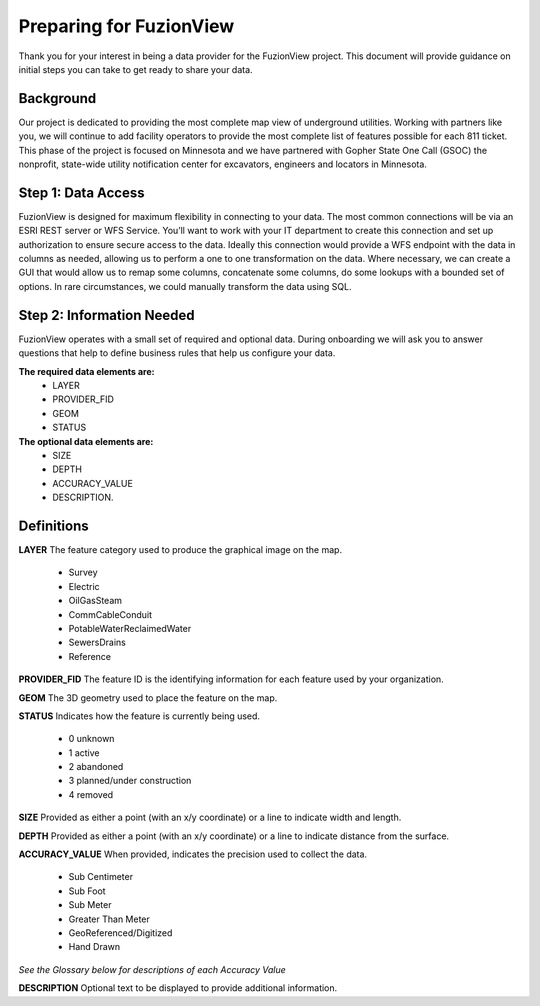 Preparing for FuzionView
==========================
Thank you for your interest in being a data provider for the FuzionView project. This document will provide guidance on initial steps you can take to get ready to share your data.


Background
------------
Our project is dedicated to providing the most complete map view of underground utilities. Working with partners like you, we will continue to add facility operators to provide the most complete list of features possible for each 811 ticket. This phase of the project is focused on Minnesota and we have partnered with Gopher State One Call (GSOC) the nonprofit, state-wide utility notification center for excavators, engineers and locators in Minnesota.


Step 1: Data Access
--------------------
FuzionView is designed for maximum flexibility in connecting to your data. The most common connections will be via an ESRI REST server or WFS Service. You’ll want to work with your IT department to create this connection and set up authorization to ensure secure access to the data. Ideally this connection would provide a WFS endpoint with the data in columns as needed, allowing us to perform a one to one transformation on the data. 
Where necessary, we can create a GUI that would allow us to remap some columns, concatenate some columns, do some lookups with a bounded set of options.
In rare circumstances, we could manually transform the data using SQL.

Step 2: Information Needed
----------------------------
FuzionView operates with a small set of required and optional data. During onboarding we will ask you to answer questions that help to define business rules that help us configure your data.

**The required data elements are:**
 * LAYER 
 * PROVIDER_FID 
 * GEOM 
 * STATUS 

**The optional data elements are:** 
 * SIZE
 * DEPTH
 * ACCURACY_VALUE
 * DESCRIPTION. 

Definitions
-------------
**LAYER**
The feature category used to produce the graphical image on the map.
 * Survey
 * Electric
 * OilGasSteam
 * CommCableConduit
 * PotableWaterReclaimedWater
 * SewersDrains
 * Reference

**PROVIDER_FID**
The feature ID is the identifying information for each feature used by your organization. 

**GEOM**
The 3D geometry used to place the feature on the map.

**STATUS**
Indicates how the feature is currently being used.
 * 0 unknown 
 * 1 active 
 * 2 abandoned 
 * 3 planned/under construction
 * 4 removed

**SIZE**
Provided as either a point (with an x/y coordinate) or a line to indicate width and length.

**DEPTH**
Provided as either a point (with an x/y coordinate) or a line to indicate distance from the surface.

**ACCURACY_VALUE**
When provided, indicates the precision used to collect the data.
 * Sub Centimeter
 * Sub Foot
 * Sub Meter
 * Greater Than Meter
 * GeoReferenced/Digitized
 * Hand Drawn
*See the Glossary below for descriptions of each Accuracy Value*

**DESCRIPTION**
Optional text to be displayed to provide additional information.